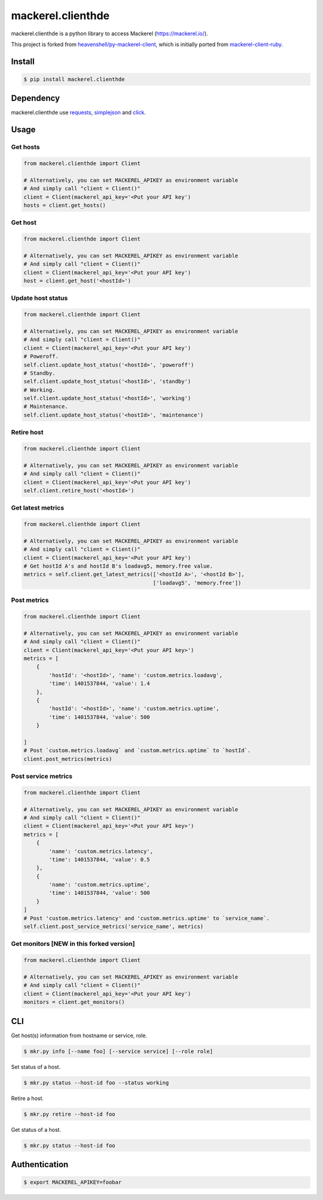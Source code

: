 mackerel.clienthde
===================
.. image:: https://travis-ci.org/HDE/py-mackerel-client.svg?branch=hde-dev
    :target: https://travis-ci.org/HDE/py-mackerel-client

mackerel.clienthde is a python library to access Mackerel (https://mackerel.io/).

This project is forked from `heavenshell/py-mackerel-client <https://github.com/heavenshell/py-mackerel-client>`_, which is initially ported from `mackerel-client-ruby <https://github.com/mackerelio/mackerel-client-ruby>`_.

Install
-------

.. code:: shell

  $ pip install mackerel.clienthde


Dependency
----------

mackerel.clienthde use `requests <http://docs.python-requests.org/en/latest/>`_, `simplejson <https://github.com/simplejson/simplejson>`_ and `click <http://click.pocoo.org/3/>`_.

Usage
-----
Get hosts
~~~~~~~~~

.. code:: python

  from mackerel.clienthde import Client

  # Alternatively, you can set MACKEREL_APIKEY as environment variable
  # And simply call "client = Client()"
  client = Client(mackerel_api_key='<Put your API key')
  hosts = client.get_hosts()


Get host
~~~~~~~~

.. code:: python

  from mackerel.clienthde import Client

  # Alternatively, you can set MACKEREL_APIKEY as environment variable
  # And simply call "client = Client()"
  client = Client(mackerel_api_key='<Put your API key')
  host = client.get_host('<hostId>')


Update host status
~~~~~~~~~~~~~~~~~~

.. code:: python

  from mackerel.clienthde import Client

  # Alternatively, you can set MACKEREL_APIKEY as environment variable
  # And simply call "client = Client()"
  client = Client(mackerel_api_key='<Put your API key')
  # Poweroff.
  self.client.update_host_status('<hostId>', 'poweroff')
  # Standby.
  self.client.update_host_status('<hostId>', 'standby')
  # Working.
  self.client.update_host_status('<hostId>', 'working')
  # Maintenance.
  self.client.update_host_status('<hostId>', 'maintenance')

Retire host
~~~~~~~~~~~

.. code:: python

  from mackerel.clienthde import Client

  # Alternatively, you can set MACKEREL_APIKEY as environment variable
  # And simply call "client = Client()"
  client = Client(mackerel_api_key='<Put your API key')
  self.client.retire_host('<hostId>')


Get latest metrics
~~~~~~~~~~~~~~~~~~

.. code:: python

  from mackerel.clienthde import Client

  # Alternatively, you can set MACKEREL_APIKEY as environment variable
  # And simply call "client = Client()"
  client = Client(mackerel_api_key='<Put your API key')
  # Get hostId A's and hostId B's loadavg5, memory.free value.
  metrics = self.client.get_latest_metrics(['<hostId A>', '<hostId B>'],
                                           ['loadavg5', 'memory.free'])



Post metrics
~~~~~~~~~~~~
.. code:: python

  from mackerel.clienthde import Client

  # Alternatively, you can set MACKEREL_APIKEY as environment variable
  # And simply call "client = Client()"
  client = Client(mackerel_api_key='<Put your API key>')
  metrics = [
      {
          'hostId': '<hostId>', 'name': 'custom.metrics.loadavg',
          'time': 1401537844, 'value': 1.4
      },
      {
          'hostId': '<hostId>', 'name': 'custom.metrics.uptime',
          'time': 1401537844, 'value': 500
      }

  ]
  # Post `custom.metrics.loadavg` and `custom.metrics.uptime` to `hostId`.
  client.post_metrics(metrics)


Post service metrics
~~~~~~~~~~~~~~~~~~~~
.. code:: python

  from mackerel.clienthde import Client

  # Alternatively, you can set MACKEREL_APIKEY as environment variable
  # And simply call "client = Client()"
  client = Client(mackerel_api_key='<Put your API key>')
  metrics = [
      {
          'name': 'custom.metrics.latency',
          'time': 1401537844, 'value': 0.5
      },
      {
          'name': 'custom.metrics.uptime',
          'time': 1401537844, 'value': 500
      }
  ]
  # Post 'custom.metrics.latency' and 'custom.metrics.uptime' to `service_name`.
  self.client.post_service_metrics('service_name', metrics)


Get monitors [NEW in this forked version]
~~~~~~~~~

.. code:: python

  from mackerel.clienthde import Client

  # Alternatively, you can set MACKEREL_APIKEY as environment variable
  # And simply call "client = Client()"
  client = Client(mackerel_api_key='<Put your API key')
  monitors = client.get_monitors()


CLI
---

Get host(s) information from hostname or service, role.

.. code:: shell

  $ mkr.py info [--name foo] [--service service] [--role role]

Set status of a host.

.. code:: shell

  $ mkr.py status --host-id foo --status working

Retire a host.

.. code:: shell

  $ mkr.py retire --host-id foo

Get status of a host.

.. code:: shell

  $ mkr.py status --host-id foo

Authentication
--------------

.. code:: shell

  $ export MACKEREL_APIKEY=foobar


